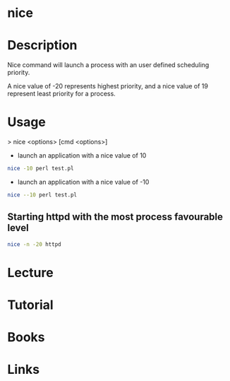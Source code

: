 #+TAGS: process nice coreutils


* nice
* Description
Nice command will launch a process with an user defined scheduling priority.

A nice value of -20 represents highest priority, and a nice value of 19 represent least priority for a process.

* Usage
> nice <options> [cmd <options>]

- launch an application with a nice value of 10
#+BEGIN_SRC sh
nice -10 perl test.pl
#+END_SRC

- launch an application with a nice value of -10
#+BEGIN_SRC sh
nice --10 perl test.pl
#+END_SRC

** Starting httpd with the most process favourable level
#+BEGIN_SRC sh
nice -n -20 httpd
#+END_SRC

* Lecture
* Tutorial
* Books
* Links
